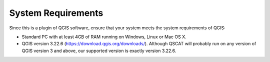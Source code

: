 .. _intro_system_requirements:

*******************
System Requirements
*******************

Since this is a plugin of QGIS software, ensure that your system meets the system requirements of QGIS:

* Standard PC with at least 4GB of RAM running on Windows, Linux or Mac OS X.
* QGIS version 3.22.6 (https://download.qgis.org/downloads/). Although QSCAT will probably run on any version of QGIS version 3 and above, our supported version is exactly version 3.22.6.